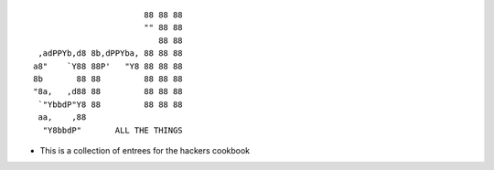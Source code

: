 ::

                          88 88 88
                          "" 88 88
                             88 88
    ,adPPYb,d8 8b,dPPYba, 88 88 88
   a8"    `Y88 88P'   "Y8 88 88 88
   8b       88 88         88 88 88
   "8a,   ,d88 88         88 88 88
    `"YbbdP"Y8 88         88 88 88
    aa,    ,88
     "Y8bbdP"       ALL THE THINGS

-  This is a collection of entrees for the hackers cookbook

